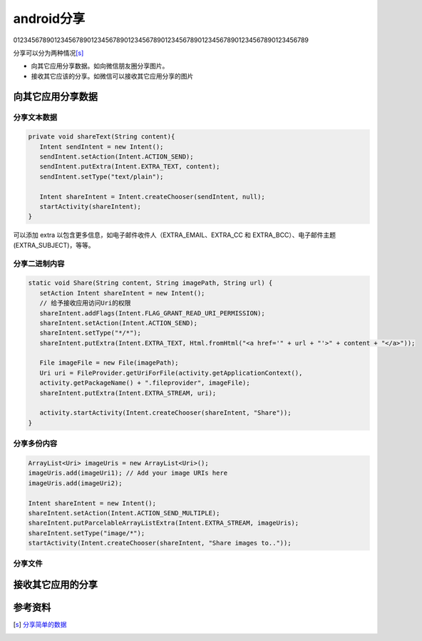 android分享
******************
01234567890123456789012345678901234567890123456789012345678901234567890123456789


.. author:: default
.. categories:: none
.. tags:: none
.. comments::

分享可以分为两种情况\ [s]_

* 向其它应用分享数据。如向微信朋友圈分享图片。
* 接收其它应该的分享。如微信可以接收其它应用分享的图片

向其它应用分享数据
======================================
分享文本数据
----------------

.. sourcecode:: java

   private void shareText(String content){
      Intent sendIntent = new Intent();
      sendIntent.setAction(Intent.ACTION_SEND);
      sendIntent.putExtra(Intent.EXTRA_TEXT, content);
      sendIntent.setType("text/plain");

      Intent shareIntent = Intent.createChooser(sendIntent, null);
      startActivity(shareIntent);
   } 

可以添加 extra 以包含更多信息，如电子邮件收件人（EXTRA_EMAIL、EXTRA_CC 和
EXTRA_BCC）、电子邮件主题 (EXTRA_SUBJECT)，等等。

分享二进制内容
-----------------------

.. sourcecode:: java

   static void Share(String content, String imagePath, String url) {
      setAction Intent shareIntent = new Intent();
      // 给予接收应用访问Uri的权限 
      shareIntent.addFlags(Intent.FLAG_GRANT_READ_URI_PERMISSION);
      shareIntent.setAction(Intent.ACTION_SEND);
      shareIntent.setType("*/*");
      shareIntent.putExtra(Intent.EXTRA_TEXT, Html.fromHtml("<a href='" + url + "'>" + content + "</a>"));

      File imageFile = new File(imagePath);
      Uri uri = FileProvider.getUriForFile(activity.getApplicationContext(),
      activity.getPackageName() + ".fileprovider", imageFile);
      shareIntent.putExtra(Intent.EXTRA_STREAM, uri);

      activity.startActivity(Intent.createChooser(shareIntent, "Share"));
   }


分享多份内容
--------------------

.. sourcecode:: java

    ArrayList<Uri> imageUris = new ArrayList<Uri>();
    imageUris.add(imageUri1); // Add your image URIs here
    imageUris.add(imageUri2);

    Intent shareIntent = new Intent();
    shareIntent.setAction(Intent.ACTION_SEND_MULTIPLE);
    shareIntent.putParcelableArrayListExtra(Intent.EXTRA_STREAM, imageUris);
    shareIntent.setType("image/*");
    startActivity(Intent.createChooser(shareIntent, "Share images to.."));


分享文件
------------------


接收其它应用的分享
======================================

参考资料
==============
.. [s]   `分享简单的数据 <https://developer.android.com/training/sharing?hl=zh_cn>`_
